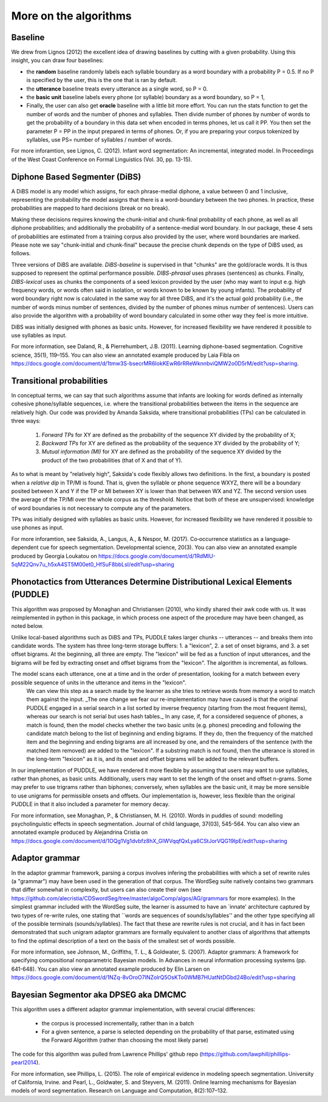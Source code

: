 .. _algorithms:

More on the algorithms
=======================



Baseline
---------------

We drew from Lignos (2012) the excellent idea of drawing baselines by
cutting with a given probability. Using this insight, you can draw
four baselines:

- the **random** baseline randomly labels each syllable boundary as a
  word boundary with a probability P = 0.5. If no P is specified by the 
  user, this is the one that is ran by default.

- the **utterance** baseline treats every utterance as a single word, 
  so P = 0.

- the **basic unit** baseline labels every phone (or syllable) boundary as a
  word boundary, so P = 1,

- Finally, the user can also get **oracle** baseline with a little bit more 
  effort. You can run the stats function to get the number of words and the
  number of phones and syllables. Then divide number of phones by number of
  words to get the probability of a boundary in this data set when encoded 
  in terms phones, let us call it PP. You then set the parameter P = PP in the
  input prepared in terms of phones. Or, if you are preparing your corpus
  tokenized by syllables, use PS= number of syllables / number of words.

For more inforamtion, see Lignos, C. (2012). Infant word segmentation: An incremental, integrated model. In Proceedings of the West Coast Conference on Formal Linguistics (Vol. 30, pp. 13-15).


Diphone Based Segmenter (DiBS)
------------------------------

A DiBS model is any model which assigns, for each phrase-medial diphone, a value between 0 and 1 inclusive, representing the probability the model assigns that there is a word-boundary between the two phones. In practice, these probabilities are mapped to hard decisions (break or no break). 

Making these decisions requires knowing the chunk-initial and chunk-final probability of each phone, as well as all diphone probabilities; and additionally the probability of a sentence-medial word boundary. In our package, these 4 sets of probabilities are estimated from a training corpus also provided by the user, where word boundaries are marked. Please note we say "chunk-initial and chunk-final" because the precise chunk depends on the type of DiBS used, as follows.

Three versions of DiBS are available. *DiBS-baseline* is supervised in that "chunks" are the gold/oracle words. It is thus supposed to represent the optimal performance possible. *DIBS-phrasal* uses phrases (sentences) as chunks. Finally, *DIBS-lexical* uses as chunks the components of a seed lexicon provided by the user (who may want to input e.g. high frequency words, or words often said in isolation, or words known to be known by young infants). The probability of word boundary right now is calculated in the same way for all three DiBS, and it's the actual gold probability (i.e., the number of words minus number of sentences, divided by the number of phones minus number of sentences). Users can also provide the algorithm with a probability of word boundary calculated in some other way they feel is more intuitive.

DiBS was initially designed with phones as basic units. However, for increased flexibility we have rendered it possible to use syllables as input. 

For more information, see Daland, R., & Pierrehumbert, J.B. (2011). Learning
diphone-based segmentation. Cognitive science, 35(1), 119–155. You can also view an annotated
example produced by Laia Fibla on https://docs.google.com/document/d/1tmw3S-bsecrMR6IokKEwR6rRReWknnbviQMW2o0D5rM/edit?usp=sharing. 

Transitional probabilities
---------------------------

In conceptual terms, we can say that such algorithms assume that infants are looking for words defined as internally cohesive phone/syllable sequences, i.e. where the transitional probabilities between the items in the sequence are relatively high. Our code was provided by Amanda Saksida, where transitional probabilities (TPs) can be calculated in three ways: 

    (1) *Forward TPs* for XY are defined as the probability of the sequence XY  divided by the probability of X; 

    (2) *Backward TPs* for XY are defined as the probability of the sequence XY divided by the probability of Y; 

    (3) *Mutual information (MI)* for XY are defined as the probability of the sequence XY divided by the product of the two probabilities (that of X and that of Y).   

As to what is meant by "relatively high", Saksida's code flexibly allows two definitions. In the first, a boundary is posted when  a *relative dip* in TP/MI is found. That is, given the syllable or phone sequence WXYZ, there will be a boundary posited between  X and Y if the TP or MI between XY is  lower than that between WX and YZ. The second version uses the average of the TP/MI over the whole corpus as the threshold. Notice that both of these are unsupervised: knowledge of word boundaries is not necessary to compute any of the parameters.

TPs was initially designed with  syllables as basic units. However, for increased flexibility we have rendered it possible to use phones as input. 

For more inforamtion, see Saksida, A., Langus, A., & Nespor, M. (2017). Co‐occurrence statistics as a language‐dependent cue for speech segmentation. Developmental science, 20(3).  You can also view an annotated example produced by Georgia Loukatou on 
https://docs.google.com/document/d/1RdMlU-5qM22Qnv7u_h5xA4ST5M00et0_HfSuF8bbLsI/edit?usp=sharing


Phonotactics from Utterances Determine Distributional Lexical Elements (PUDDLE)
-------------------------------------------------------------------------------

This algorithm was proposed by Monaghan and Christiansen (2010), who kindly shared their awk code with us. It was  reimplemented in python in this package, in which process one aspect of the procedure may have been changed, as noted below.

Unlike local-based algorithms such as DiBS and TPs, PUDDLE takes larger chunks -- utterances -- and breaks them into candidate words.  The system has three long-term storage buffers: 1. a "lexicon", 2. a set of onset bigrams, and 3. a set offset bigrams. At the beginning, all three are empty. The "lexicon" will be fed as a function of input utterances, and the bigrams will be fed by extracting onset and offset bigrams from the "lexicon".  The algorithm is incremental, as follows.
 
The model scans each utterance, one at a time and in the order of presentation, looking for a match between every possible sequence of units in the utterance and items in the "lexicon".
 We can view this step as a  search made by the learner as she tries to retrieve words from memory a word to match them against the input. _The one change we fear our re-implementation may have caused is that the original PUDDLE engaged in a serial search in a list sorted by inverse frequency (starting from the most frequent items), whereas our search is not serial but uses hash tables._ In any case, if, for a considered sequence of phones, a match is found, then the model checks whether the two basic units (e.g. phones) preceding and following the candidate match belong to the list of beginning and ending bigrams. If they do, then the frequency of the matched item and the beginning and ending bigrams are all increased by one, and the remainders of the sentence (with the matched item removed) are added to the "lexicon". If a substring match is not found, then the utterance is stored in the long-term "lexicon" as it is, and its onset and offset bigrams will be added to the relevant buffers. 

In our implementation of PUDDLE, we have rendered it more flexible by assuming that users may want to use syllables, rather than phones, as basic units. Additionally, users may want to set  the length of the onset and offset n-grams. Some may prefer to use trigrams rather than biphones; conversely, when syllables are the basic unit, it may be more sensible to use unigrams for permissible onsets and offsets. Our implementation is, however, less flexible than the original PUDDLE in that it also included a parameter for memory decay.


For more information, see  Monaghan, P., & Christiansen, M. H. (2010). Words in puddles of sound: modelling psycholinguistic effects in speech segmentation. Journal of child language, 37(03), 545-564. You can also view an annotated example produced by Alejandrina Cristia on https://docs.google.com/document/d/1OQg1Vg1dvbfz8hX_GlWVqqfQxLya6CStJorVQG19IpE/edit?usp=sharing


Adaptor grammar
---------------

In the adaptor grammar framework, parsing a corpus involves infering the probabilities with which a set of rewrite rules (a "grammar") may have been used in the generation of that corpus.  The WordSeg suite natively contains two grammars that differ somewhat in complexity, but users can also create their own (see https://github.com/alecristia/CDSwordSeg/tree/master/algoComp/algos/AG/grammars for more examples). In the simplest grammar included with the WordSeg suite,  the learner is assumed to have an `innate' architecture captured by two types of re-write rules, one stating that ``words are sequences of sounds/syllables'' and the other type specifying all of the possible terminals (sounds/syllables). The fact that these are rewrite rules is not crucial, and it has in fact been demonstrated that such unigram adaptor grammars are formally equivalent to another class of algorithms that attempts to find the optimal description of a text on the basis of the smallest set of words possible. 


For more information, see Johnson, M., Griffiths, T. L., & Goldwater, S. (2007). Adaptor grammars: A framework for specifying compositional nonparametric Bayesian models. In Advances in neural information processing systems (pp. 641-648). You can also view an annotated example produced by Elin Larsen on https://docs.google.com/document/d/1NZq-8vOroO7INZolrQ5OsKTo0WMB7HUatNtDGbd24Bo/edit?usp=sharing

Bayesian Segmentor aka DPSEG aka DMCMC
--------------------------------------

This algorithm uses a different adaptor grammar implementation, with several crucial differences: 

    - the corpus is processed incrementally, rather than in a batch
    - For a given sentence, a parse is selected depending on the probability of that parse, estimated using the Forward Algorithm (rather than choosing the most likely parse)

The code for this algorithm was pulled from Lawrence Phillips' github repo (https://github.com/lawphill/phillips-pearl2014). 

For more information, see Phillips, L. (2015). The role of empirical evidence in modeling speech segmentation. University of California, Irvine. and Pearl, L., Goldwater, S. and  Steyvers, M. (2011). Online learning mechanisms for Bayesian models of word segmentation. Research on Language and Computation, 8(2):107–132.



